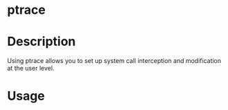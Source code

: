 


* ptrace
* Description

Using ptrace allows you to set up system call interception and
modification at the user level.

* Usage
